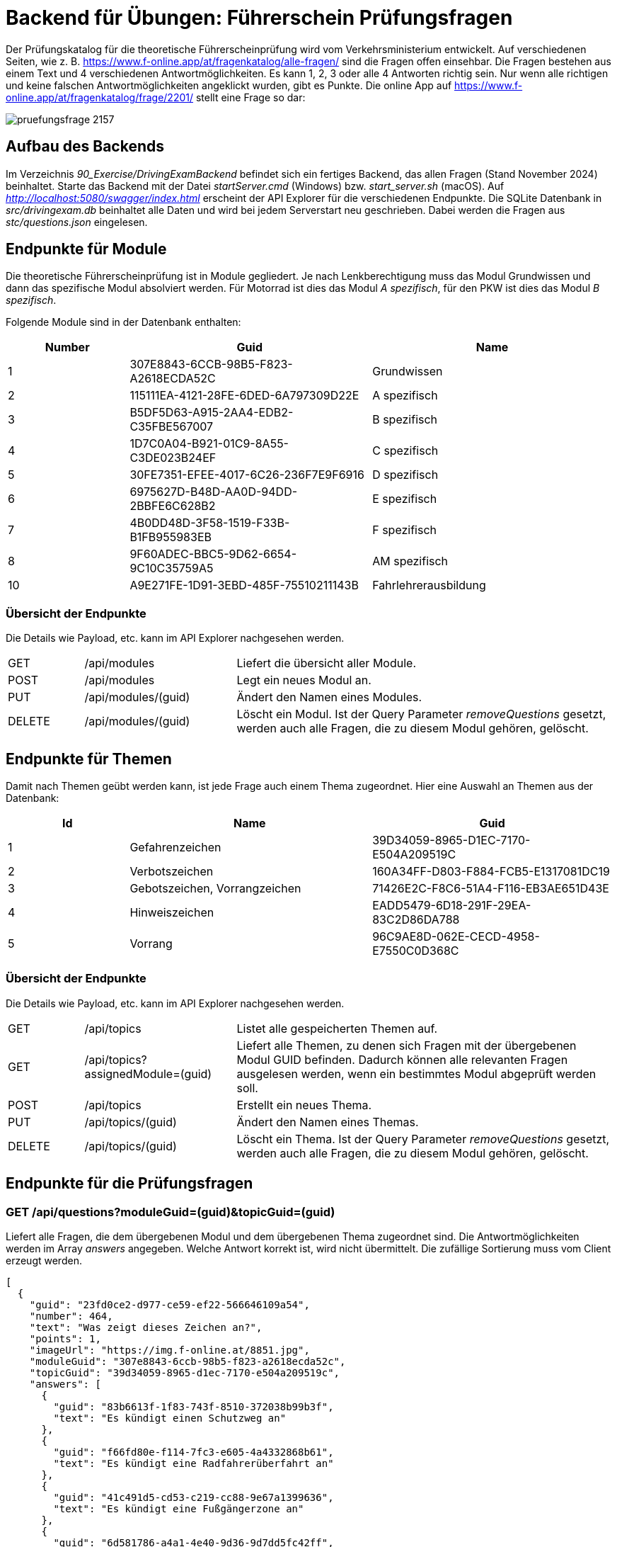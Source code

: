 = Backend für Übungen: Führerschein Prüfungsfragen
:source-highlighter: rouge
ifndef::env-github[:icons: font]
ifdef::env-github[]
:caution-caption: :fire:
:important-caption: :exclamation:
:note-caption: :paperclip:
:tip-caption: :bulb:
:warning-caption: :warning:
endif::[]

Der Prüfungskatalog für die theoretische Führerscheinprüfung wird vom Verkehrsministerium entwickelt.
Auf verschiedenen Seiten, wie z. B. https://www.f-online.app/at/fragenkatalog/alle-fragen/ sind die Fragen offen einsehbar.
Die Fragen bestehen aus einem Text und 4 verschiedenen Antwortmöglichkeiten.
Es kann 1, 2, 3 oder alle 4 Antworten richtig sein.
Nur wenn alle richtigen und keine falschen Antwortmöglichkeiten angeklickt wurden, gibt es Punkte.
Die online App auf https://www.f-online.app/at/fragenkatalog/frage/2201/ stellt eine Frage so dar:

image::pruefungsfrage_2157.png[]


== Aufbau des Backends

Im Verzeichnis _90_Exercise/DrivingExamBackend_ befindet sich ein fertiges Backend, das allen Fragen (Stand November 2024) beinhaltet.
Starte das Backend mit der Datei _startServer.cmd_ (Windows) bzw. _start_server.sh_ (macOS).
Auf _http://localhost:5080/swagger/index.html_ erscheint der API Explorer für die verschiedenen Endpunkte.
Die SQLite Datenbank in _src/drivingexam.db_ beinhaltet alle Daten und wird bei jedem Serverstart neu geschrieben.
Dabei werden die Fragen aus _stc/questions.json_ eingelesen.

== Endpunkte für Module

Die theoretische Führerscheinprüfung ist in Module gegliedert.
Je nach Lenkberechtigung muss das Modul Grundwissen und dann das spezifische Modul absolviert werden.
Für Motorrad ist dies das Modul _A spezifisch_, für den PKW ist dies das Modul _B spezifisch_.

Folgende Module sind in der Datenbank enthalten:

[%header,cols="1a,2a,2a",format=tsv]
|===
Number	Guid	Name
1	307E8843-6CCB-98B5-F823-A2618ECDA52C	Grundwissen
2	115111EA-4121-28FE-6DED-6A797309D22E	A spezifisch
3	B5DF5D63-A915-2AA4-EDB2-C35FBE567007	B spezifisch
4	1D7C0A04-B921-01C9-8A55-C3DE023B24EF	C spezifisch
5	30FE7351-EFEE-4017-6C26-236F7E9F6916	D spezifisch
6	6975627D-B48D-AA0D-94DD-2BBFE6C628B2	E spezifisch
7	4B0DD48D-3F58-1519-F33B-B1FB955983EB	F spezifisch
8	9F60ADEC-BBC5-9D62-6654-9C10C35759A5	AM spezifisch
10	A9E271FE-1D91-3EBD-485F-75510211143B	Fahrlehrerausbildung
|===


=== Übersicht der Endpunkte

Die Details wie Payload, etc. kann im API Explorer nachgesehen werden.

[cols="1a,2a,5a"]
|============================================================================================================================================================
| GET    | /api/modules | Liefert die übersicht aller Module.                                                                                                
| POST   | /api/modules | Legt ein neues Modul an.                                                                                                           
| PUT    | /api/modules/(guid) | Ändert den Namen eines Modules.                                                                                                    
| DELETE | /api/modules/(guid) | Löscht ein Modul. Ist der Query Parameter _removeQuestions_ gesetzt, werden auch alle Fragen, die zu diesem Modul gehören, gelöscht. 
|============================================================================================================================================================

== Endpunkte für Themen

Damit nach Themen geübt werden kann, ist jede Frage auch einem Thema zugeordnet.
Hier eine Auswahl an Themen aus der Datenbank:

[%header,cols="1a,2a,2a",format=tsv]
|===
Id	Name	Guid
1	Gefahrenzeichen	39D34059-8965-D1EC-7170-E504A209519C
2	Verbotszeichen	160A34FF-D803-F884-FCB5-E1317081DC19
3	Gebotszeichen, Vorrangzeichen	71426E2C-F8C6-51A4-F116-EB3AE651D43E
4	Hinweiszeichen	EADD5479-6D18-291F-29EA-83C2D86DA788
5	Vorrang	96C9AE8D-062E-CECD-4958-E7550C0D368C
|===


=== Übersicht der Endpunkte

Die Details wie Payload, etc. kann im API Explorer nachgesehen werden.

[cols="1a,2a,5a"]
|===========================================================================================================================================================================================================================================
| GET    | /api/topics                       | Listet alle gespeicherten Themen auf.                                                                                                                                                        
| GET    | /api/topics?assignedModule=(guid) | Liefert alle Themen, zu denen sich Fragen mit der übergebenen Modul GUID befinden. Dadurch können alle relevanten Fragen ausgelesen werden, wenn ein bestimmtes Modul abgeprüft werden soll. 
| POST   | /api/topics                       | Erstellt ein neues Thema.                                                                                                                                                                    
| PUT    | /api/topics/(guid)                | Ändert den Namen eines Themas.                                                                                                                                                               
| DELETE | /api/topics/(guid)                | Löscht ein Thema. Ist der Query Parameter _removeQuestions_ gesetzt, werden auch alle Fragen, die zu diesem Modul gehören, gelöscht.                                                         
|===========================================================================================================================================================================================================================================


== Endpunkte für die Prüfungsfragen

=== GET /api/questions?moduleGuid=(guid)&topicGuid=(guid)

Liefert alle Fragen, die dem übergebenen Modul und dem übergebenen Thema zugeordnet sind.
Die Antwortmöglichkeiten werden im Array _answers_ angegeben.
Welche Antwort korrekt ist, wird nicht übermittelt.
Die zufällige Sortierung muss vom Client erzeugt werden.

[source,json]
----
[
  {
    "guid": "23fd0ce2-d977-ce59-ef22-566646109a54",
    "number": 464,
    "text": "Was zeigt dieses Zeichen an?",
    "points": 1,
    "imageUrl": "https://img.f-online.at/8851.jpg",
    "moduleGuid": "307e8843-6ccb-98b5-f823-a2618ecda52c",
    "topicGuid": "39d34059-8965-d1ec-7170-e504a209519c",
    "answers": [
      {
        "guid": "83b6613f-1f83-743f-8510-372038b99b3f",
        "text": "Es kündigt einen Schutzweg an"
      },
      {
        "guid": "f66fd80e-f114-7fc3-e605-4a4332868b61",
        "text": "Es kündigt eine Radfahrerüberfahrt an"
      },
      {
        "guid": "41c491d5-cd53-c219-cc88-9e67a1399636",
        "text": "Es kündigt eine Fußgängerzone an"
      },
      {
        "guid": "6d581786-a4a1-4e40-9d36-9d7dd5fc42ff",
        "text": "Es zeigt eine Begegnungszone an"
      }
    ]
  }
]
----

=== POST /api/questions/(guid)/checkanswers

Natürlich soll das Backend auch die Richtigkeit der angegebenen Antworten bestimmen.
Dafür wird diese Route mit der GUID der Prüfungsfrage aufgerufen.
Im Payload werden die GUIDs der Antworten, und ob sie angewählt wurden (_isChecked_) übermittelt.

.POST /api/questions/23fd0ce2-d977-ce59-ef22-566646109a54/checkanswers
[source,json]
----
{
  "checkedAnswers": [
    {
      "guid": "83b6613f-1f83-743f-8510-372038b99b3f",
      "isChecked": true
    },
    {
      "guid": "f66fd80e-f114-7fc3-e605-4a4332868b61",
      "isChecked": false
    },
    {
      "guid": "41c491d5-cd53-c219-cc88-9e67a1399636",
      "isChecked": false
    },
    {
      "guid": "6d581786-a4a1-4e40-9d36-9d7dd5fc42ff",
      "isChecked": false
    }            
  ]
}
----

Das Backend antwortet mit einer Übersicht, welche der Antwortmöglichkeiten richtig war.
_true_ bedeutet, dass die Antwort vom Client richtig war, nicht dass diese Checkbox angehakt sein müsste.
Sind alle Antworten richtig, wird im Feld _pointsReached_ der Punktewert der Frage übermittelt.
Bei falschen Antworten ist _pointsReached_ 0.

[source,json]
----
{
  "pointsReachable": 1,
  "pointsReached": 1,
  "checkResult": {
    "83b6613f-1f83-743f-8510-372038b99b3f": true,
    "f66fd80e-f114-7fc3-e605-4a4332868b61": true,
    "41c491d5-cd53-c219-cc88-9e67a1399636": true,
    "6d581786-a4a1-4e40-9d36-9d7dd5fc42ff": true
  }
}
----


=== POST /api/questions

Mit diesem Endpunkt können neue Prüfungsfragen angelegt werden.
Möchten wir z. B. eine Frage im Modul Grundwissen (GUID _307E8843-6CCB-98B5-F823-A2618ECDA52C_) zum Thema Überholen (GUID _FA06D89D-5890-C302-B3DA-154D3003381B_) anlegen, senden wir folgenden Request:

[source,json]
----
{
  "number": 9999,
  "text": "Eine neue Frage zum Thema Überholen.",
  "points": 5,
  "moduleGuid": "307E8843-6CCB-98B5-F823-A2618ECDA52C",
  "topicGuid": "FA06D89D-5890-C302-B3DA-154D3003381B",
  "imageUrl": "https://fastly.picsum.photos/id/724/200/200.jpg?hmac=sUKRpiwXopeRQ36cEVnZgrG3Wd73G8iet9dfVSvmi8k",
  "answers": [
    {
      "text": "Antwortmöglichkeit 1",
      "isCorrect": true
    },
    {
      "text": "Antwortmöglichkeit 2",
      "isCorrect": false
    },
    {
      "text": "Antwortmöglichkeit 3",
      "isCorrect": true
    },
    {
      "text": "Antwortmöglichkeit 4",
      "isCorrect": true
    }
  ]
}
----

Der Server antwortet mit den GUID Werten der neuen Frage und der Antworten:

[source,json]
----
{
  "guid": "4c9e6b65-cbe6-4296-b750-c393428fe520",
  "answers": [
    "16b426e5-e5e2-47f6-b9f4-05981d4222f1",
    "017cd88e-58bc-44a8-b747-90e0a69d3af0",
    "fb8d64d0-84cd-4319-88c5-cb36328415c7",
    "7de93144-df59-494a-b4cc-7c63606a4a6e"
  ]
}
----
